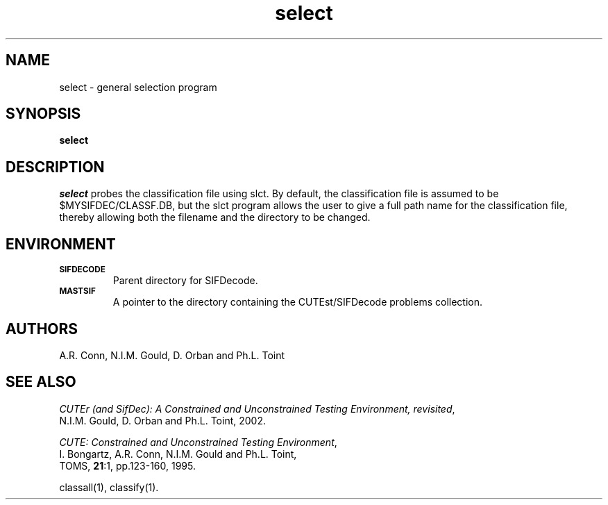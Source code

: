 .\" @(#)sifdecode v1.0 01/2013;
.TH select 1 "23 Jan 2013"
.SH NAME
select \- general selection program
.SH SYNOPSIS
\fBselect\fP
.SH DESCRIPTION
\fIselect\fP probes the classification file using slct.  By default,
the classification file is assumed to be $MYSIFDEC/CLASSF.DB, but the
slct program allows the user to give a full path name for the
classification file, thereby allowing both the filename and the
directory to be changed.
.LP 
.SH ENVIRONMENT 
.TP
.SB SIFDECODE
Parent directory for SIFDecode.
.TP
.SB MASTSIF
A pointer to the directory containing the CUTEst/SIFDecode problems
collection.
.SH AUTHORS
A.R. Conn, N.I.M. Gould, D. Orban and Ph.L. Toint
.SH "SEE ALSO"
\fICUTEr (and SifDec): A Constrained and Unconstrained Testing
Environment, revisited\fP,
   N.I.M. Gould, D. Orban and Ph.L. Toint, 2002.

\fICUTE: Constrained and Unconstrained Testing Environment\fP,
   I. Bongartz, A.R. Conn, N.I.M. Gould and Ph.L. Toint, 
   TOMS, \fB21\fP:1, pp.123-160, 1995.

classall(1), classify(1).
